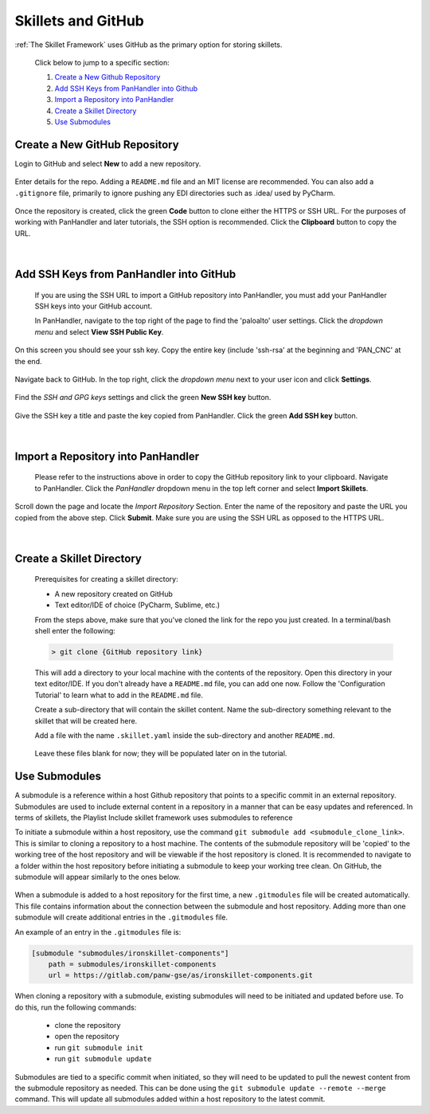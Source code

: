 Skillets and GitHub
===================

:ref:`The Skillet Framework` uses GitHub as the primary option for storing skillets.

 Click below to jump to a specific section:

 1. `Create a New Github Repository`_

 2. `Add SSH Keys from PanHandler into Github`_

 3. `Import a Repository into PanHandler`_

 4. `Create a Skillet Directory`_

 5. `Use Submodules`_

Create a New GitHub Repository
~~~~~~~~~~~~~~~~~~~~~~~~~~~~~~~

Login to GitHub and select **New** to add a new repository.

 .. image:: /images/skillet_utilities/new_repo_button.png
  :width: 300
|
  Enter details for the repo. Adding a ``README.md`` file and an MIT license are recommended. You can also add a ``.gitignore``
  file, primarily to ignore pushing any EDI directories such as .idea/ used by PyCharm.

    .. image:: /images/skillet_utilities/create_repo_settings.png
      :width: 600
|
  Once the repository is created, click the green **Code** button to clone either the HTTPS or SSH URL. For the purposes
  of working with PanHandler and later tutorials, the SSH option is recommended. Click the **Clipboard** button to copy
  the URL.

    .. image:: /images/skillet_utilities/clone_ssh_link.png
      :width: 400
|
Add SSH Keys from PanHandler into GitHub
~~~~~~~~~~~~~~~~~~~~~~~~~~~~~~~~~~~~~~~~~~~

  If you are using the SSH URL to import a GitHub repository into PanHandler, you must add your PanHandler SSH keys into
  your GitHub account.

  In PanHandler, navigate to the top right of the page to find the 'paloalto' user settings.
  Click the *dropdown menu* and select **View SSH Public Key**.

    .. image:: /images/skillet_utilities/view_ssh_public_key.png
      :width: 250
|
  On this screen you should see your ssh key. Copy the entire key (include 'ssh-rsa' at the beginning and 'PAN_CNC' at
  the end.

    .. image:: /images/skillet_utilities/copy_ssh_key.png
      :width: 600
|
  Navigate back to GitHub. In the top right, click the *dropdown menu* next to your user icon and click **Settings**.

    .. image:: /images/skillet_utilities/github_settings.png
      :width: 200
|
  Find the *SSH and GPG keys* settings and click the green **New SSH key** button.

    .. image:: /images/skillet_utilities/github_new_ssh_key.png
      :width: 500
|
  Give the SSH key a title and paste the key copied from PanHandler. Click the green **Add SSH key** button.

    .. image:: /images/skillet_utilities/github_add_key.png
      :width: 600
|
Import a Repository into PanHandler
~~~~~~~~~~~~~~~~~~~~~~~~~~~~~~~~~~~

  Please refer to the instructions above in order to copy the GitHub repository link to your clipboard.
  Navigate to PanHandler. Click the *PanHandler* dropdown menu in the top left corner and select **Import Skillets**.

    .. image:: /images/skillet_utilities/panhandler_dropdown.png
      :width: 250
|
  Scroll down the page and locate the *Import Repository* Section. Enter the name of the repository and paste the URL
  you copied from the above step. Click **Submit**. Make sure you are using the SSH URL as opposed to the HTTPS URL.

    .. image:: /images/skillet_utilities/import_skillet.png
      :width: 700
|
Create a Skillet Directory
~~~~~~~~~~~~~~~~~~~~~~~~~~~~

  Prerequisites for creating a skillet directory:

  - A new repository created on GitHub
  - Text editor/IDE of choice (PyCharm, Sublime, etc.)

  From the steps above, make sure that you've cloned the link for the repo you just created.
  In a terminal/bash shell enter the following:

  .. code-block:: bash

    > git clone {GitHub repository link}

  This will add a directory to your local machine with the contents of the repository.
  Open this directory in your text editor/IDE. If you don't already have a ``README.md`` file, you can add one now.
  Follow the 'Configuration Tutorial' to learn what to add in the ``README.md`` file.

  Create a sub-directory that will contain the skillet content. Name the sub-directory something relevant to the skillet
  that will be created here.

  Add a file with the name ``.skillet.yaml`` inside the sub-directory and another ``README.md``.

    .. image:: /images/skillet_utilities/skillet_directory_files.png
      :width: 400

  Leave these files blank for now; they will be populated later on in the tutorial.


Use Submodules
~~~~~~~~~~~~~~

A submodule is a reference within a host Github repository that points to a specific commit in an external repository.
Submodules are used to include external content in a repository in a manner that can be easy updates and referenced.
In terms of skillets, the Playlist Include skillet framework uses submodules to reference

To initiate a submodule within a host repository, use the command ``git submodule add <submodule_clone_link>``. This is
similar to cloning a repository to a host machine. The contents of the submodule repository will be 'copied' to the
working tree of the host repository and will be viewable if the host repository is cloned. It is recommended to navigate
to a folder within the host repository before initiating a submodule to keep your working tree clean. On GitHub, the
submodule will appear similarly to the ones below.

  .. image:: /images/skillet_utilities/submodule_in_repository.png
     :width: 800

When a submodule is added to a host repository for the first time, a new ``.gitmodules`` file will be created automatically.
This file contains information about the connection between the submodule and host repository. Adding more than one
submodule will create additional entries in the ``.gitmodules`` file.

An example of an entry in the ``.gitmodules`` file is:

.. code-block:: yaml

    [submodule "submodules/ironskillet-components"]
        path = submodules/ironskillet-components
        url = https://gitlab.com/panw-gse/as/ironskillet-components.git


When cloning a repository with a submodule, existing submodules will need to be initiated and updated before use.
To do this, run the following commands:
    * clone the repository
    * open the repository
    * run ``git submodule init``
    * run ``git submodule update``

Submodules are tied to a specific commit when initiated, so they will need to be updated to pull the newest
content from the submodule repository as needed. This can be done using the ``git submodule update --remote --merge``
command. This will update all submodules added within a host repository to the latest commit.